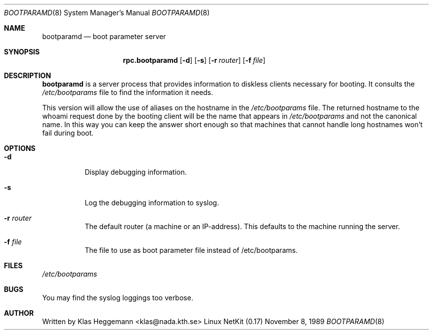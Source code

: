 .\" @(#)bootparamd.8
.\"
.\"    $Id: bootparamd.8,v 1.1.1.1 2007/10/10 11:58:26 sergio Exp $
.\"
.Dd November 8, 1989
.Dt BOOTPARAMD 8
.Os "Linux NetKit (0.17)"
.Sh NAME
.Nm bootparamd 
.Nd boot parameter server
.Sh SYNOPSIS
.Nm rpc.bootparamd
.Op Fl d
.Op Fl s
.Op Fl r Ar router
.Op Fl f Ar file
.Sh DESCRIPTION
.Nm bootparamd
is a server process that provides information to diskless clients
necessary for booting. It consults the
.Pa /etc/bootparams
file to find the information it needs.
.Pp
This version will allow the use of aliases on the hostname in the
.Pa /etc/bootparams
file. The returned hostname to the whoami request done by the booting client
will be the name that appears in 
.Pa /etc/bootparams
and not the canonical name. In this way you can keep the answer short enough
so that machines that cannot handle long hostnames won't fail during boot.
.Sh OPTIONS
.Bl -tag -width indent
.It Fl d
Display debugging information.
.It Fl s
Log the debugging information to syslog. 
.It Fl r Ar router
The default router (a machine or an IP-address).
This defaults to the machine running the server.
.It Fl f Ar file
The file to use as boot parameter file instead of /etc/bootparams.
.Sh FILES
.Pa /etc/bootparams
.Sh BUGS
You may find the syslog loggings too verbose.
.Sh AUTHOR
Written by Klas Heggemann <klas@nada.kth.se>
